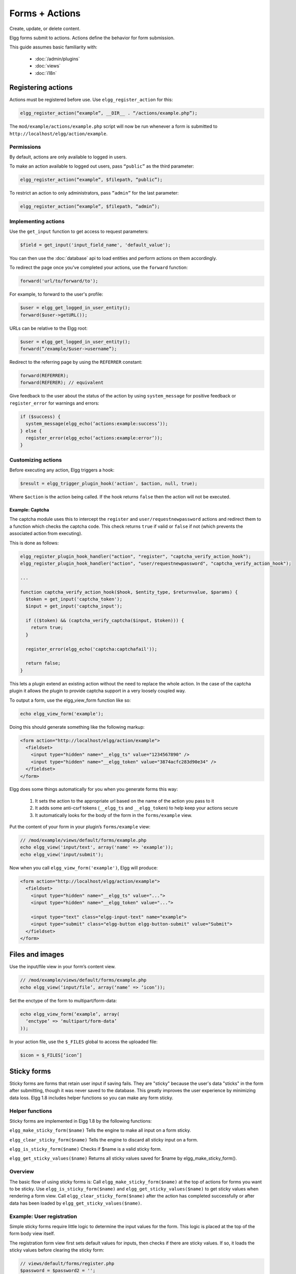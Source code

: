 Forms + Actions
###############

Create, update, or delete content.

Elgg forms submit to actions. Actions define the behavior for form submission.

This guide assumes basic familiarity with:

 * :doc:`/admin/plugins`
 * :doc:`views`
 * :doc:`i18n`

Registering actions
===================

Actions must be registered before use. Use ``elgg_register_action`` for this:

.. code:: php

   elgg_register_action(“example”, __DIR__ . “/actions/example.php”);

The ``mod/example/actions/example.php`` script will now be run whenever a form is submitted to ``http://localhost/elgg/action/example``.


Permissions
-----------
By default, actions are only available to logged in users.

To make an action available to logged out users, pass ``“public”`` as the third parameter:

.. code:: php

   elgg_register_action(“example”, $filepath, “public”);

To restrict an action to only administrators, pass ``”admin”`` for the last parameter:

.. code:: php

   elgg_register_action(“example”, $filepath, “admin”);


Implementing actions
--------------------

Use the ``get_input`` function to get access to request parameters:

.. code:: php

   $field = get_input('input_field_name', 'default_value');

You can then use the :doc:`database` api to load entities and perform actions on them accordingly.

To redirect the page once you've completed your actions, use the ``forward`` function:

.. code:: php

   forward('url/to/forward/to');

For example, to forward to the user's profile:

.. code:: php

   $user = elgg_get_logged_in_user_entity();
   forward($user->getURL());

URLs can be relative to the Elgg root:

.. code:: php

   $user = elgg_get_logged_in_user_entity();
   forward(“/example/$user->username”);

Redirect to the referring page by using the ``REFERRER`` constant:

.. code:: php

   forward(REFERRER);
   forward(REFERER); // equivalent

Give feedback to the user about the status of the action by using
``system_message`` for positive feedback or ``register_error`` for warnings and errors:

.. code:: php

   if ($success) {
     system_message(elgg_echo(‘actions:example:success’));
   } else {
     register_error(elgg_echo(‘actions:example:error’));
   }


Customizing actions
-------------------

Before executing any action, Elgg triggers a hook:

.. code:: php

   $result = elgg_trigger_plugin_hook('action', $action, null, true);

Where ``$action`` is the action being called. If the hook returns ``false`` then the action will not be executed.

Example: Captcha
^^^^^^^^^^^^^^^^

The captcha module uses this to intercept the ``register`` and ``user/requestnewpassword`` actions and redirect them to a function which checks the captcha code. This check returns ``true`` if valid or ``false`` if not (which prevents the associated action from executing).

This is done as follows:

.. code:: php

   elgg_register_plugin_hook_handler("action", "register", "captcha_verify_action_hook");
   elgg_register_plugin_hook_handler("action", "user/requestnewpassword", "captcha_verify_action_hook");

   ...

   function captcha_verify_action_hook($hook, $entity_type, $returnvalue, $params) {
     $token = get_input('captcha_token');
     $input = get_input('captcha_input');

     if (($token) && (captcha_verify_captcha($input, $token))) {
       return true;
     }
  
     register_error(elgg_echo('captcha:captchafail'));

     return false;
   }

This lets a plugin extend an existing action without the need to replace the whole action. In the case of the captcha plugin it allows the plugin to provide captcha support in a very loosely coupled way.


To output a form, use the elgg_view_form function like so:

.. code:: php
   
   echo elgg_view_form('example');

Doing this should generate something like the following markup:

.. code:: html

   <form action="http://localhost/elgg/action/example">
     <fieldset>
       <input type="hidden" name="__elgg_ts" value="1234567890" />
       <input type="hidden" name="__elgg_token" value="3874acfc283d90e34" />
     </fieldset>
   </form>

Elgg does some things automatically for you when you generate forms this way:

 1. It sets the action to the appropriate url based on the name of the action you pass to it
 2. It adds some anti-csrf tokens (``__elgg_ts`` and ``__elgg_token``) to help keep your actions secure
 3. It automatically looks for the body of the form in the ``forms/example`` view.

Put the content of your form in your plugin’s ``forms/example`` view:

.. code:: php

   // /mod/example/views/default/forms/example.php
   echo elgg_view('input/text', array('name' => 'example'));
   echo elgg_view('input/submit');

Now when you call ``elgg_view_form('example')``, Elgg will produce:

.. code:: html

   <form action="http://localhost/elgg/action/example">
     <fieldset>
       <input type="hidden" name="__elgg_ts" value="...">
       <input type="hidden" name="__elgg_token" value="...">
 
       <input type="text" class="elgg-input-text" name="example">
       <input type="submit" class="elgg-button elgg-button-submit" value="Submit">
     </fieldset>
   </form>

Files and images
================

Use the input/file view in your form’s content view.

.. code:: php

   // /mod/example/views/default/forms/example.php
   echo elgg_view(‘input/file’, array(‘name’ => ‘icon’));

Set the enctype of the form to multipart/form-data:

.. code:: php

   echo elgg_view_form(‘example’, array(
     ‘enctype’ => ‘multipart/form-data’
   ));

In your action file, use the ``$_FILES`` global to access the uploaded file:

.. code:: php

   $icon = $_FILES[‘icon’]

Sticky forms
============

Sticky forms are forms that retain user input if saving fails. They are "sticky" because the user's data "sticks" in the form after submitting, though it was never saved to the database. This greatly improves the user experience by minimizing data loss. Elgg 1.8 includes helper functions so you can make any form sticky.

Helper functions
----------------

Sticky forms are implemented in Elgg 1.8 by the following functions:

``elgg_make_sticky_form($name)``
Tells the engine to make all input on a form sticky.

``elgg_clear_sticky_form($name)``
Tells the engine to discard all sticky input on a form.

``elgg_is_sticky_form($name)``
Checks if $name is a valid sticky form.

``elgg_get_sticky_values($name)``
Returns all sticky values saved for $name by elgg_make_sticky_form().

Overview
--------

The basic flow of using sticky forms is:
Call ``elgg_make_sticky_form($name)`` at the top of actions for forms you want to be sticky.
Use ``elgg_is_sticky_form($name)`` and ``elgg_get_sticky_values($name)`` to get sticky values when rendering a form view.
Call ``elgg_clear_sticky_form($name)`` after the action has completed successfully or after data has been loaded by ``elgg_get_sticky_values($name)``.

Example: User registration
--------------------------

Simple sticky forms require little logic to determine the input values for the form. This logic is placed at the top of the form body view itself.

The registration form view first sets default values for inputs, then checks if there are sticky values. If so, it loads the sticky values before clearing the sticky form:

.. code:: php

   // views/default/forms/register.php
   $password = $password2 = '';
   $username = get_input('u');
   $email = get_input('e');
   $name = get_input('n');
 
   if (elgg_is_sticky_form('register')) {
	extract(elgg_get_sticky_values('register'));
	elgg_clear_sticky_form('register');
   }

The registration action sets creates the sticky form and clears it once the action is completed:

.. code:: php

   // actions/register.php
   elgg_make_sticky_form('register');
 
   ...
 
   $guid = register_user($username, $password, $name, $email, false, $friend_guid, $invitecode);
 
   if ($guid) {
	elgg_clear_sticky_form('register');
	....
   }

Example: Bookmarks
------------------

The bundled plugin Bookmarks' save form and action is an example of a complex sticky form.

The form view for the save bookmark action uses ``elgg_extract()`` to pull values from the ``$vars`` array:

.. code:: php

   // mod/bookmarks/views/default/forms/bookmarks/save.php
   $title = elgg_extract('title', $vars, '');
   $desc = elgg_extract('description', $vars, '');
   $address = elgg_extract('address', $vars, '');
   $tags = elgg_extract('tags', $vars, '');
   $access_id = elgg_extract('access_id', $vars, ACCESS_DEFAULT);
   $container_guid = elgg_extract('container_guid', $vars);
   $guid = elgg_extract('guid', $vars, null);
   $shares = elgg_extract('shares', $vars, array());

The page handler scripts prepares the form variables and calls ``elgg_view_form()`` passing the correct values:

.. code:: php

   // mod/bookmarks/pages/add.php
   $vars = bookmarks_prepare_form_vars();
   $content = elgg_view_form('bookmarks/save', array(), $vars);
   
Similarly, ``mod/bookmarks/pages/edit.php`` uses the same function, but passes the entity that is being edited as an argument:

.. code:: php

   $bookmark_guid = get_input('guid');
   $bookmark = get_entity($bookmark_guid);

   ...
 
   $vars = bookmarks_prepare_form_vars($bookmark);
   $content = elgg_view_form('bookmarks/save', array(), $vars);

The library file defines ``bookmarks_prepare_form_vars()``. This function accepts an ``ElggEntity`` as an argument and does 3 things:

 1. Defines the input names and default values for form inputs.
 2. Extracts the values from a bookmark object if it's passed. 
 3. Extracts the values from a sticky form if it exists.

TODO: Include directly from lib/bookmarks.php

.. code:: php

   // mod/bookmarks/lib/bookmarks.php
   function bookmarks_prepare_form_vars($bookmark = null) {
   	// input names => defaults
     $values = array(
       'title' => get_input('title', ''), // bookmarklet support
       'address' => get_input('address', ''),
       'description' => '',
       'access_id' => ACCESS_DEFAULT,
       'tags' => '',
       'shares' => array(),
       'container_guid' => elgg_get_page_owner_guid(),
       'guid' => null,
       'entity' => $bookmark,
     );
 
     if ($bookmark) {
	  foreach (array_keys($values) as $field) {
          if (isset($bookmark->$field)) {
            $values[$field] = $bookmark->$field;
          }
       }
     }

     if (elgg_is_sticky_form('bookmarks')) {
	  $sticky_values = elgg_get_sticky_values('bookmarks');
	  foreach ($sticky_values as $key => $value) {
         $values[$key] = $value;
       }
     }

     elgg_clear_sticky_form('bookmarks');
 
     return $values;
   }

The save action checks the input, then clears the sticky form upon success:

.. code:: php

   // mod/bookmarks/actions/bookmarks/save.php
   elgg_make_sticky_form('bookmarks');
   ...
 
   if ($bookmark->save()) {
	elgg_clear_sticky_form('bookmarks');
   }


Ajax
====

To call an action via javascript without actually submitting a form, use ``elgg.action``:

.. code:: js

   elgg.action(‘example’, { param: 12345 });

This does a few things under the hood:

 1. Automatically normalizes the request URL to http://localhost/elgg/action/example.
 2. Adds XSRF tokens to the request body for security
 3. If the action emits any system messages or errors, they will automatically be displayed when the response comes back.

Often you’ll want to do something in response to a successful action:

.. code:: js

   elgg.action(‘example’, {
     data: { param: 12345 },
     success: function() {
       // Do something once action completes
     }
   });


Security
========
For enhanced security, all actions require an XSRF token. Calls to action URLs that do not include security tokens will be ignored and a warning will be generated.

A few views and functions automatically generate security tokens:

.. code:: php

   elgg_view('output/url', array('is_action' => TRUE));
   elgg_view('output/confirmlink');
   elgg_view('input/securitytoken');
   $url = elgg_add_action_tokens_to_url("http://localhost/elgg/action/example");

In rare cases, you may need to generate tokens manually:

.. code:: php

   $__elgg_ts = time();
   $__elgg_token = generate_action_token($__elgg_ts);

You can also access the tokens from javascript:

.. code:: js

   elgg.security.token.__elgg_ts;
   elgg.security.token.__elgg_token;

These are refreshed periodically so should always be up-to-date.



